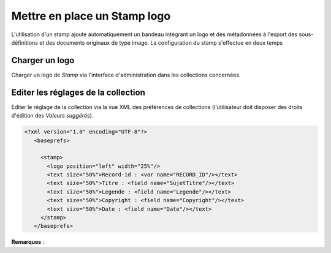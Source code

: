 Mettre en place un Stamp logo
=============================

L'utilisation d'un stamp ajoute automatiquement un bandeau intégrant un logo et
des métadonnées à l'export des sous-définitions et des documents originaux de
type image.
La configuration du stamp s'effectue en deux temps

Charger un logo
---------------

Charger un logo de *Stamp* via l'interface d'administration dans les collections
concernées.

Editer les réglages de la collection
------------------------------------

Editer le réglage de la collection via la vue XML des préférences de
collections (l'utilisateur doit disposer des droits d'édition des
*Valeurs suggérés*).

.. code-block:: xml

  <?xml version="1.0" encoding="UTF-8"?>
     <baseprefs>

       <stamp>
         <logo position="left" width="25%"/>
         <text size="50%">Record-id : <var name="RECORD_ID"/></text>
         <text size="50%">Titre : <field name="SujetTitre"/></text>
         <text size="50%">Legende : <field name="Legende"/></text>
         <text size="50%">Copyright : <field name="Copyright"/></text>
         <text size="50%">Date : <field name="Date"/></text>
       </stamp>
     </baseprefs>

**Remarques** :

